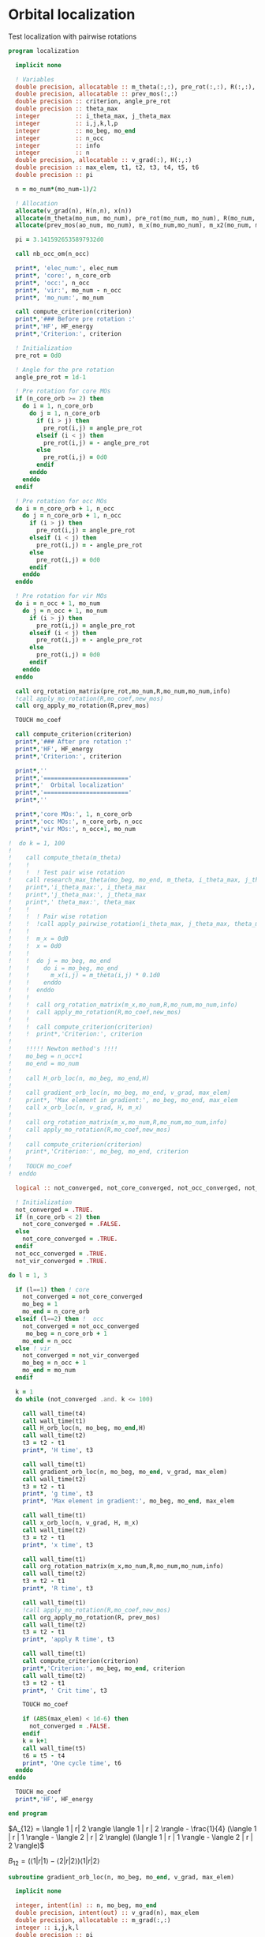 * Orbital localization

Test localization with pairwise rotations

#+BEGIN_SRC f90 :comments org :tangle localization.irp.f
program localization

  implicit none

  ! Variables
  double precision, allocatable :: m_theta(:,:), pre_rot(:,:), R(:,:), m_x(:,:), m_x2(:,:), x(:)
  double precision, allocatable :: prev_mos(:,:)
  double precision :: criterion, angle_pre_rot
  double precision :: theta_max
  integer          :: i_theta_max, j_theta_max
  integer          :: i,j,k,l,p
  integer          :: mo_beg, mo_end
  integer          :: n_occ
  integer          :: info
  integer          :: n
  double precision, allocatable :: v_grad(:), H(:,:)
  double precision :: max_elem, t1, t2, t3, t4, t5, t6
  double precision :: pi
 
  n = mo_num*(mo_num-1)/2

  ! Allocation
  allocate(v_grad(n), H(n,n), x(n))
  allocate(m_theta(mo_num, mo_num), pre_rot(mo_num, mo_num), R(mo_num, mo_num))
  allocate(prev_mos(ao_num, mo_num), m_x(mo_num,mo_num), m_x2(mo_num, mo_num))

  pi = 3.1415926535897932d0
  
  call nb_occ_om(n_occ)

  print*, 'elec_num:', elec_num
  print*, 'core:', n_core_orb
  print*, 'occ:', n_occ
  print*, 'vir:', mo_num - n_occ
  print*, 'mo_num:', mo_num

  call compute_criterion(criterion)
  print*,'### Before pre rotation :'
  print*,'HF', HF_energy
  print*,'Criterion:', criterion

  ! Initialization
  pre_rot = 0d0

  ! Angle for the pre rotation
  angle_pre_rot = 1d-1

  ! Pre rotation for core MOs
  if (n_core_orb >= 2) then
    do i = 1, n_core_orb
      do j = 1, n_core_orb
        if (i > j) then
          pre_rot(i,j) = angle_pre_rot
        elseif (i < j) then
          pre_rot(i,j) = - angle_pre_rot
        else
          pre_rot(i,j) = 0d0
        endif
      enddo
    enddo
  endif
  
  ! Pre rotation for occ MOs
  do i = n_core_orb + 1, n_occ
    do j = n_core_orb + 1, n_occ
      if (i > j) then
        pre_rot(i,j) = angle_pre_rot
      elseif (i < j) then
        pre_rot(i,j) = - angle_pre_rot
      else
        pre_rot(i,j) = 0d0
      endif
    enddo
  enddo

  ! Pre rotation for vir MOs
  do i = n_occ + 1, mo_num
    do j = n_occ + 1, mo_num
      if (i > j) then
        pre_rot(i,j) = angle_pre_rot
      elseif (i < j) then
        pre_rot(i,j) = - angle_pre_rot
      else
        pre_rot(i,j) = 0d0
      endif
    enddo
  enddo

  call org_rotation_matrix(pre_rot,mo_num,R,mo_num,mo_num,info)
  !call apply_mo_rotation(R,mo_coef,new_mos)
  call org_apply_mo_rotation(R,prev_mos)

  TOUCH mo_coef

  call compute_criterion(criterion)
  print*,'### After pre rotation :'
  print*,'HF', HF_energy
  print*,'Criterion:', criterion

  print*,''
  print*,'========================'
  print*,'  Orbital localization'
  print*,'========================'
  print*,'' 
    
  print*,'core MOs:', 1, n_core_orb
  print*,'occ MOs:', n_core_orb, n_occ
  print*,'vir MOs:', n_occ+1, mo_num

!  do k = 1, 100
!     
!    call compute_theta(m_theta)
!    !
!    !  ! Test pair wise rotation
!    call research_max_theta(mo_beg, mo_end, m_theta, i_theta_max, j_theta_max, theta_max)
!    print*,'i_theta_max:', i_theta_max
!    print*,'j_theta_max:', j_theta_max
!    print*,' theta_max:', theta_max
!    !
!    !  ! Pair wise rotation
!    !  !call apply_pairwise_rotation(i_theta_max, j_theta_max, theta_max)
!    !
!    !  m_x = 0d0
!    !  x = 0d0
!    !
!    !  do j = mo_beg, mo_end
!    !    do i = mo_beg, mo_end
!    !      m_x(i,j) = m_theta(i,j) * 0.1d0
!    !    enddo
!    !  enddo
!    !
!    !  call org_rotation_matrix(m_x,mo_num,R,mo_num,mo_num,info)
!    !  call apply_mo_rotation(R,mo_coef,new_mos)
!    !
!    !  call compute_criterion(criterion)
!    !  print*,'Criterion:', criterion
!    
!    !!!!! Newton method's !!!!
!    mo_beg = n_occ+1
!    mo_end = mo_num
!    
!    call H_orb_loc(n, mo_beg, mo_end,H)
!    
!    call gradient_orb_loc(n, mo_beg, mo_end, v_grad, max_elem)
!    print*, 'Max element in gradient:', mo_beg, mo_end, max_elem
!    call x_orb_loc(n, v_grad, H, m_x)
!    
!    call org_rotation_matrix(m_x,mo_num,R,mo_num,mo_num,info)
!    call apply_mo_rotation(R,mo_coef,new_mos)
!    
!    call compute_criterion(criterion)
!    print*,'Criterion:', mo_beg, mo_end, criterion
!    
!    TOUCH mo_coef 
!  enddo

  logical :: not_converged, not_core_converged, not_occ_converged, not_vir_converged
  
  ! Initialization
  not_converged = .TRUE.
  if (n_core_orb < 2) then
    not_core_converged = .FALSE.
  else 
    not_core_converged = .TRUE.
  endif
  not_occ_converged = .TRUE.
  not_vir_converged = .TRUE.

do l = 1, 3
  
  if (l==1) then ! core
    not_converged = not_core_converged
    mo_beg = 1
    mo_end = n_core_orb
  elseif (l==2) then !  occ
    not_converged = not_occ_converged
     mo_beg = n_core_orb + 1
    mo_end = n_occ
  else ! vir
    not_converged = not_vir_converged
    mo_beg = n_occ + 1
    mo_end = mo_num
  endif

  k = 1
  do while (not_converged .and. k <= 100)
    
    call wall_time(t4)
    call wall_time(t1)
    call H_orb_loc(n, mo_beg, mo_end,H)
    call wall_time(t2)
    t3 = t2 - t1
    print*, 'H time', t3

    call wall_time(t1)
    call gradient_orb_loc(n, mo_beg, mo_end, v_grad, max_elem)
    call wall_time(t2)
    t3 = t2 - t1
    print*, 'g time', t3
    print*, 'Max element in gradient:', mo_beg, mo_end, max_elem

    call wall_time(t1)
    call x_orb_loc(n, v_grad, H, m_x) 
    call wall_time(t2)
    t3 = t2 - t1
    print*, 'x time', t3
  
    call wall_time(t1)
    call org_rotation_matrix(m_x,mo_num,R,mo_num,mo_num,info)
    call wall_time(t2)
    t3 = t2 - t1
    print*, 'R time', t3

    call wall_time(t1)
    !call apply_mo_rotation(R,mo_coef,new_mos)
    call org_apply_mo_rotation(R, prev_mos)
    call wall_time(t2)
    t3 = t2 - t1
    print*, 'apply R time', t3
    
    call wall_time(t1)
    call compute_criterion(criterion)
    print*,'Criterion:', mo_beg, mo_end, criterion
    call wall_time(t2)
    t3 = t2 - t1
    print*, ' Crit time', t3
    
    TOUCH mo_coef

    if (ABS(max_elem) < 1d-6) then
      not_converged = .FALSE.
    endif
    k = k+1
    call wall_time(t5)
    t6 = t5 - t4
    print*, 'One cycle time', t6
  enddo
enddo

  TOUCH mo_coef 
  print*,'HF', HF_energy

end program  
#+END_SRC

$A_{12} = \langle 1 | r| 2 \rangle \langle 1 | r | 2 \rangle -
\frac{1}{4} (\langle 1 | r | 1 \rangle - \langle 2 | r | 2 \rangle)
(\langle 1 | r | 1 \rangle - \langle 2 | r | 2 \rangle)$

$B_{12} = (\langle 1 | r | 1 \rangle - \langle 2 | r | 2 \rangle)
\langle 1 | r| 2 \rangle$

#+BEGIN_SRC  f90 :comments org :tangle localization.irp.f
subroutine gradient_orb_loc(n, mo_beg, mo_end, v_grad, max_elem)
  
  implicit none
  
  integer, intent(in) :: n, mo_beg, mo_end
  double precision, intent(out) :: v_grad(n), max_elem
  double precision, allocatable :: m_grad(:,:)
  integer :: i,j,k,l
  double precision :: pi

  pi = 3.1415926535897932
  
  ! Allocation
  allocate(m_grad(mo_num, mo_num))
 
  ! Calculation
  m_grad = 0d0

  do j = mo_beg, mo_end
    do i = mo_beg, mo_end
      m_grad(i,j) = 4d0 * mo_dipole_x(i,j) * (mo_dipole_x(i,i) - mo_dipole_x(j,j)) &
                  +4d0 * mo_dipole_y(i,j) * (mo_dipole_y(i,i) - mo_dipole_y(j,j)) &
                  +4d0 * mo_dipole_z(i,j) * (mo_dipole_z(i,i) - mo_dipole_z(j,j))
    enddo
  enddo

  !m_grad = - m_grad ! A cause de la transposition de m**** dans la matrice de rotation que je n'ai toujours pas enlevé
  
  ! 2D -> 1D
  do k = 1, n
    call vec_to_mat_index(k,i,j)
    v_grad(k) = m_grad(i,j) 
  enddo

  ! Maximum element in the gradient
  max_elem = 0d0
  do k = 1, n
    if (ABS(v_grad(k)) > max_elem) then
      max_elem = ABS(v_grad(k))
    endif
  enddo 

  ! Deallocation
  deallocate(m_grad)

end subroutine

subroutine H_orb_loc(n, mo_beg, mo_end, H)

  implicit none

  integer, intent(in) :: n, mo_beg, mo_end
  double precision, intent(out) :: H(n,n)
  double precision, allocatable :: H_4D(:,:,:,:), beta(:,:)
  integer :: i,j,k,l,pq,p,q,rs,r,s
  double precision :: max_elem

  ! Allocation
  allocate(H_4D(mo_num,mo_num,mo_num,mo_num), beta(mo_num,mo_num))
  
  ! Calculation
  beta = 0d0
  do j = mo_beg, mo_end
    do i = mo_beg, mo_end
      beta(i,j) = (mo_dipole_x(i,i) - mo_dipole_x(j,j))**2 - 4d0 * mo_dipole_x(i,j)**2 &
                 +(mo_dipole_y(i,i) - mo_dipole_y(j,j))**2 - 4d0 * mo_dipole_y(i,j)**2 &
                 +(mo_dipole_z(i,i) - mo_dipole_z(j,j))**2 - 4d0 * mo_dipole_z(i,j)**2
    enddo
  enddo

  H_4D = 0d0
  do i = mo_beg, mo_end 
    do j = mo_beg, mo_end
      H_4D(i,j,i,j) = 4d0 * beta(i,j)
    enddo
  enddo
  
  ! 4D -> 2D
  do rs = 1, n
    call vec_to_mat_index(rs,r,s)
    do pq = 1, n
      call vec_to_mat_index(pq,p,q)
      H(pq,rs) = H_4D(p,q,r,s)   
    enddo
  enddo

  max_elem = 0d0
  do i = 1, n
    if (H(i,i) < max_elem) then
      max_elem = H(i,i)
    endif
  enddo
  print*, 'Min elem H:', max_elem

  max_elem = 0d0
  do i = 1, n
    if (H(i,i) > max_elem) then
      max_elem = H(i,i)
    endif
  enddo
  print*, 'Max elem H:', max_elem
  
  max_elem = 1d10
  do i = 1, n
    if (ABS(H(i,i)) < ABS(max_elem)) then
      max_elem = H(i,i)
    endif
  enddo
  print*, 'Near 0 elem H:', max_elem

  ! Deallocation
  deallocate(H_4D, beta)

end subroutine

subroutine x_orb_loc(n, v_grad, H, m_x)

  implicit none

  integer, intent(in) :: n
  double precision, intent(in) :: v_grad(n)
  double precision, intent(in) :: H(n,n)
  double precision, intent(out) :: m_x(mo_num, mo_num)
  double precision, allocatable :: x(:)
  double precision :: lambda , accu, max_elem
  integer :: i,j,k, mo_beg, mo_end

  ! Allocation
  allocate(x(n))

  ! Level shifted hessian
  lambda = 0d0
  do i = 1, n
    if (H(i,i) < lambda) then
      lambda = H(i,i)
    endif
  enddo

  ! min element in the hessian
  if (lambda < 0d0) then
    lambda = -lambda + 1d-6
  endif  
  
  print*, 'lambda', lambda
 
  x = 0d0
  ! Good
  do i = 1, n
    if (ABS(H(i,i)) > 1d-6) then
      x(i) = - 1d0/(ABS(H(i,i))+lambda) * (-v_grad(i)) 
    endif
  enddo
  
  ! 1D -> 2D
  m_x = 0d0
  do j = 1, mo_num
    do i = 1, mo_num
      if (i>j) then
        call mat_to_vec_index(i,j,k)
        m_x(i,j) = x(k)
      else
        m_x(i,j) = 0d0
      endif
    enddo
  enddo

  do j = 1, mo_num
    do i = 1, mo_num
      if (i<j) then
        m_x(i,j) = - m_x(j,i)
      endif
    enddo
  enddo

  ! Deallocation
  deallocate(x)

end subroutine

subroutine compute_gradient(mo_beg, mo_end, m_x)

  implicit none
  
  integer, intent(in) :: mo_beg, mo_end
  double precision, intent(out) :: m_x(mo_num, mo_num)
  double precision, allocatable :: gradient(:), hessian(:,:), x(:)
  double precision, allocatable :: m_gradient(:,:), beta(:,:), gamma(:,:), H(:,:,:,:)
  double precision :: accu, max_elem
  integer :: i,j,k,p,q,pq,r,s,rs,n

  n = mo_num*(mo_num-1)/2

  allocate(m_gradient(mo_num, mo_num))
  allocate(beta(mo_num, mo_num), gamma(mo_num, mo_num), H(mo_num,mo_num,mo_num,mo_num))
  allocate(hessian(n,n), x(n), gradient(n))

  beta = 0d0
  do j = 1, mo_num
    do i = 1, mo_num
      beta(i,j) = (mo_dipole_x(i,i) - mo_dipole_x(j,j))**2 - 4d0 *  mo_dipole_x(i,j)**2 &
                 +(mo_dipole_y(i,i) - mo_dipole_y(j,j))**2 - 4d0 *  mo_dipole_y(i,j)**2 &
                 +(mo_dipole_z(i,i) - mo_dipole_z(j,j))**2 - 4d0 *  mo_dipole_z(i,j)**2
    enddo
  enddo

  gamma = 0d0
  do j = 1, mo_num
    do i = 1, mo_num
      gamma(i,j) = 4d0 * mo_dipole_x(i,j) * (mo_dipole_x(i,i) - mo_dipole_x(j,j)) &
                  +4d0 * mo_dipole_y(i,j) * (mo_dipole_y(i,i) - mo_dipole_y(j,j)) &
                  +4d0 * mo_dipole_z(i,j) * (mo_dipole_z(i,i) - mo_dipole_z(j,j))
    enddo
  enddo

  m_gradient = 0d0
  do j = 1, mo_num
    do i = 1, mo_num
      m_gradient(i,j) = beta(i,j) * dsin(0d0) + gamma(i,j) * dcos(0d0) 
    enddo
  enddo

  do k = 1, n
    call vec_to_mat_index(k,i,j)
    gradient(k) = m_gradient(i,j)
  enddo 

  do k = 1, n
    call vec_to_mat_index(k,i,j)
  enddo

  max_elem = 0d0
  do k = 1, n
    if (ABS(gradient(k)) > max_elem) then
      max_elem = ABS(gradient(k))
    endif
  enddo 
  print*, "Max element in the gradient:", max_elem

  H = 0d0
  do j = 1, mo_num
    do i = 1, mo_num
      H(i,j,i,j) = 4d0 * beta(i,j) * dcos(0d0) - 4d0 * gamma(i,j) * dsin(0d0)
    enddo
  enddo
  
  do rs = 1, n
    call vec_to_mat_index(rs,r,s)
    do pq = 1, n
      call vec_to_mat_index(pq,p,q)
      hessian(pq,rs) = H(p,q,r,s)   
    enddo
  enddo

  accu = 0d0
  do i = 1, n
    if (hessian(i,i) < accu) then
      accu = hessian(i,i)
    endif
  enddo
  accu = accu - 1d-6

  do i = 1, n
    hessian(i,i) = hessian(i,i) - accu
  enddo

  x = 0d0
  do i = 1, n 
    if (ABS(hessian(i,i)) > 1d-6) then
      x(i) = - 1d0/hessian(i,i) * (-gradient(i))
    else
      x(i) = 0d0
    endif
  enddo

  print*,'norm_grad', sum(gradient(:)**2)

  m_x = 0d0
  do j = mo_beg, mo_end
    do i = mo_beg, mo_end
      if (i>j) then
        call mat_to_vec_index(i,j,k)
        m_x(i,j) = x(k)
      else
        m_x(i,j) = 0d0
      endif
    enddo
  enddo

  do j = mo_beg, mo_end
    do i = mo_beg, mo_end
      if (i<j) then
        m_x(i,j) = - m_x(j,i)
      endif
    enddo
  enddo

  !print*,'hessian:'
  !do i = 1, n
  !  write(*,'(100(E12.5))') hessian(i,:)
  !enddo

  !print*,'gradient:'
  !do i = 1, n
  !  write(*,'(100(E12.5))') m_gradient(i,:)
  !enddo
end subroutine

subroutine compute_theta(m_theta)

  implicit none
  
  integer :: i,j
  double precision, intent(out) :: m_theta(mo_num, mo_num)

  double precision, allocatable :: A12(:,:), B12(:,:)
  double precision :: pi

  pi = 3.1415926535897932

  allocate(A12(mo_num, mo_num), B12(mo_num, mo_num))
  
  !A12
  do j = 1, mo_num
    do i = 1, mo_num
      A12(i,j) = mo_dipole_x(i,j) * mo_dipole_x(i,j) &
                 - 0.25d0 * (mo_dipole_x(i,i) - mo_dipole_x(j,j)) * &
                 (mo_dipole_x(i,i) - mo_dipole_x(j,j)) &
                + &
                mo_dipole_y(i,j) * mo_dipole_y(i,j) &
                 - 0.25d0 * (mo_dipole_y(i,i) - mo_dipole_y(j,j)) * &
                 (mo_dipole_y(i,i) - mo_dipole_y(j,j)) &
                + &
                mo_dipole_z(i,j) * mo_dipole_z(i,j) &
                 - 0.25d0 * (mo_dipole_z(i,i) - mo_dipole_z(j,j)) * &
                 (mo_dipole_z(i,i) - mo_dipole_z(j,j))
    enddo
  enddo

  !print*,'A12:'
  !do i = 1, mo_num
  !  write(*,'(100(E12.5))') A12(i,:)
  !enddo

  ! B12
  do j = 1, mo_num
    do i = 1, mo_num
      B12(i,j) = (mo_dipole_x(i,i) - mo_dipole_x(j,j)) * mo_dipole_x(i,j) &
                 + &
                 (mo_dipole_y(i,i) - mo_dipole_y(j,j)) * mo_dipole_y(i,j) &
                 + &
                 (mo_dipole_z(i,i) - mo_dipole_z(j,j)) * mo_dipole_z(i,j)
    enddo
  enddo

  !print*,'B12:'
  !do i = 1, mo_num
  !  write(*,'(100(E12.5))') B12(i,:)
  !enddo

  !print*,'@@@@@@@@@@@@@@@@@@@@@@@@@@@@@@@@@@@@@@@@@@@@@@@@@@@@@@@@'
  !print*,''
  !do j = 1, mo_num
  !  do i = 1, mo_num
  !    print*, mo_dipole_x(i,i) , mo_dipole_x(j,j), mo_dipole_x(i,j)
  !  enddo
  !enddo
 
  ! m_theta
  do j = 1, mo_num
    do i = 1, mo_num
      if (i == j) then
        m_theta(i,j) = 0d0     !(-B12(i,j), A12(i,j)) ?? pourquoi j'avais mis le - ici ????
      elseif (0.25d0 * atan2(B12(i,j), -A12(i,j)) >= 0d0) then
        m_theta(i,j) =  0d0 * pi * 0.25d0 + 0.25d0 * atan2(B12(i,j), -A12(i,j))
      else
        m_theta(i,j) = - 0d0 *pi * 0.25d0 + 0.25d0 * atan2(B12(i,j), -A12(i,j))
      endif
    enddo
  enddo

end subroutine

subroutine compute_criterion(criterion)

  implicit none

  double precision, intent(out) :: criterion
  integer :: i

  ! Criterion (= \sum_i <i|r|i>^2 )
  criterion = 0d0
  do i = 1, mo_num
    criterion = criterion + mo_dipole_x(i,i)**2 + mo_dipole_y(i,i)**2 + mo_dipole_z(i,i)**2
  enddo
  criterion = - criterion

end subroutine


subroutine research_max_theta(mo_beg, mo_end, m_theta, i_theta_max, j_theta_max, theta_max)

  implicit none

  integer, intent(in) :: mo_beg, mo_end
  double precision, intent(in) :: m_theta(mo_num, mo_num)
  integer, intent(out) :: i_theta_max, j_theta_max
  double precision, intent(out) :: theta_max
  integer :: i,j
  
  ! research the max theta for the MOs between mo_beg and mo_end

  theta_max = 0d0
  do j = mo_beg, mo_end
    do i = mo_beg, mo_end
      if (ABS(theta_max) <= ABS(m_theta(i,j))) then
        i_theta_max = i 
        j_theta_max = j 
        theta_max =  m_theta(i,j)
      endif
    enddo
  enddo

end subroutine

subroutine apply_pairwise_rotation(i_theta_max, j_theta_max, theta_max)

  implicit none

  integer, intent(in) :: i_theta_max, j_theta_max
  double precision, intent(in) :: theta_max
  double precision, allocatable :: new_mos(:,:)
  integer :: k

  allocate(new_mos(ao_num, mo_num))

  ! Rotation
  new_mos = mo_coef

  do k = 1, ao_num
    new_mos(k, i_theta_max) = mo_coef(k, i_theta_max) * cos(theta_max) &
                            + mo_coef(k, j_theta_max) * sin(theta_max)
    new_mos(k, j_theta_max) = - mo_coef(k, i_theta_max) * sin(theta_max) &
                            + mo_coef(k, j_theta_max) * cos(theta_max)
  enddo

  mo_coef = new_mos
  call save_mos()
  
  !call clear_mo_map
  !TOUCH mo_coef

end subroutine

subroutine compute_hf_energy()

  implicit none

  double precision :: energy, mo_two_e_integral
  integer :: i,j,k,l

  energy = 0d0
  do j = 1, mo_num
    do i = 1, mo_num
      energy = energy + mo_one_e_integrals(i,j) * one_e_dm_mo(i,j)
    enddo
  enddo

  do l = 1, mo_num
    do k = 1, mo_num
      do j = 1, mo_num
        do i = 1, mo_num
          energy = energy +0.5d0 * mo_two_e_integral(i,j,k,l) * two_e_dm_mo(i,j,k,l)
        enddo
      enddo
    enddo
  enddo

  energy = energy + nuclear_repulsion

  print*,'energy scf', energy

end subroutine
#+END_SRC

#+BEGIN_SRC f90 :comments org :tangle localization.irp.f
subroutine nb_occ_om(n_occ)
  
  implicit none
  
  integer, intent(out) :: n_occ ! number of occupied orbitals
  
  if (mod(elec_num,2) == 0) then
    n_occ = elec_num/2
  else
    n_occ = elec_num/2 + 1
  endif
  
end
#+END_SRC
